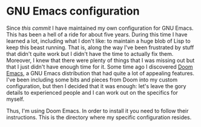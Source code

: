 * GNU Emacs configuration

Since [[7bfe3fe73208fa29a3fe4b7ddce675e79a70c246][this commit]] I have maintained my own configuration for GNU Emacs. This has
been a hell of a ride for about five years. During this time I have learned a
lot, including what I don't like: to maintain a huge blob of Lisp to keep this
beast running. That is, along the way I've been frustrated by stuff that didn't
quite work but I didn't have the time to actually fix them. Moreover, I knew
that there were plenty of things that I was missing out but that I just didn't
have enough time for it. Some time ago I discovered [[https://github.com/hlissner/doom-emacs][Doom Emacs]], a GNU Emacs
distribution that had quite a lot of appealing features. I've been including
some bits and pieces from Doom into my custom configuration, but then I decided
that it was enough: let's leave the gory details to experienced people and I can
work out on the specifics for myself.

Thus, I'm using Doom Emacs. In order to install it you need to follow their
instructions. This is the directory where my specific configuration resides.
